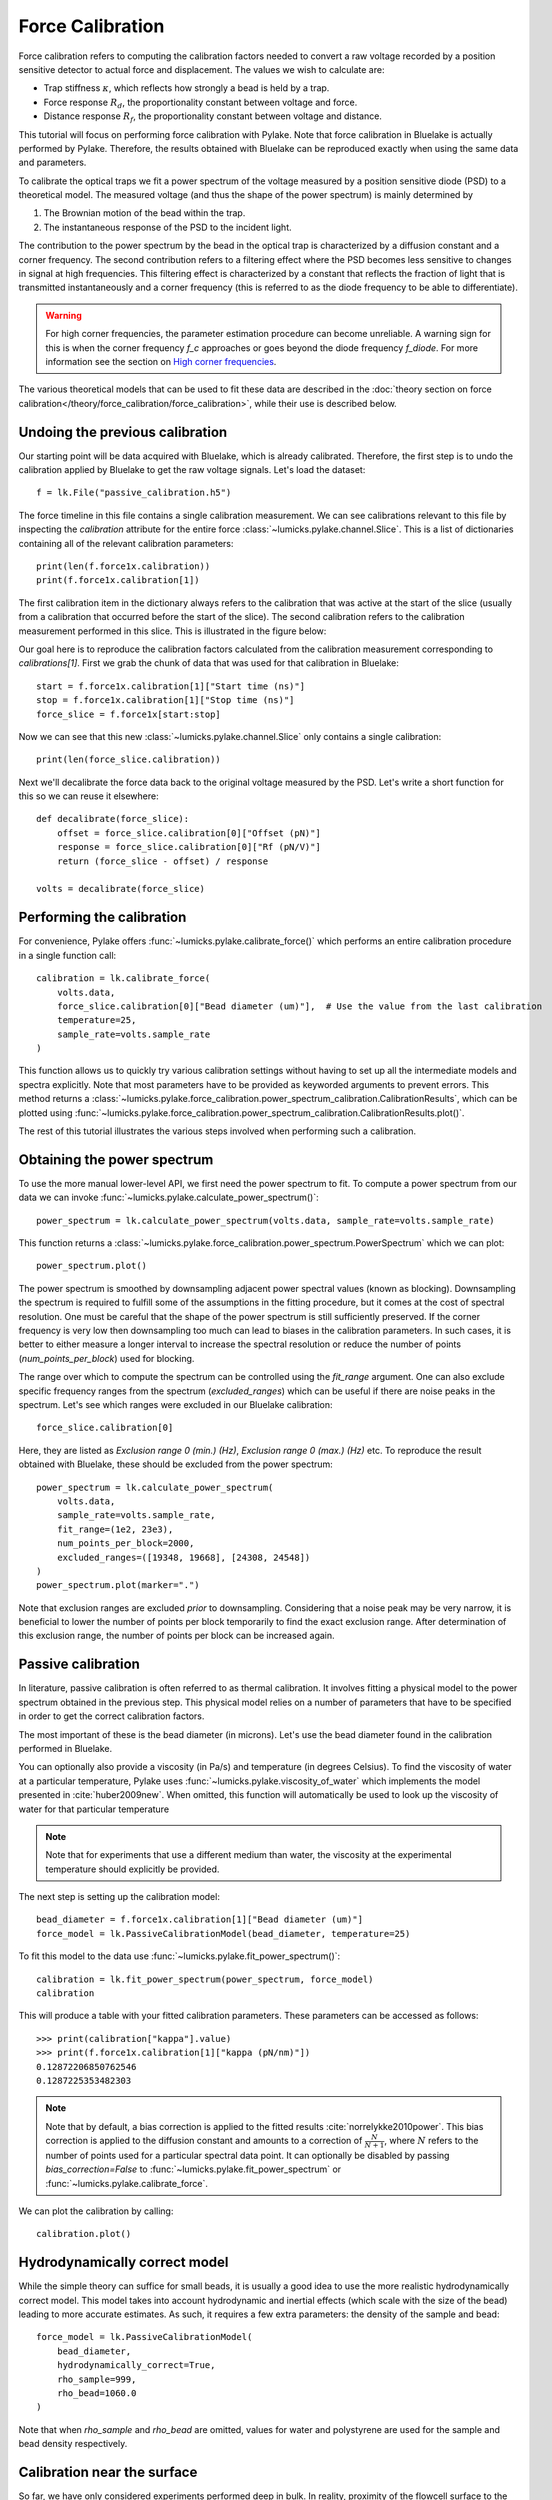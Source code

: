 Force Calibration
=================

.. only:: html

    :nbexport:`Download this page as a Jupyter notebook <self>`

Force calibration refers to computing the calibration factors needed to convert a raw voltage recorded by a position sensitive detector to actual force and displacement.
The values we wish to calculate are:

- Trap stiffness :math:`\kappa`, which reflects how strongly a bead is held by a trap.
- Force response :math:`R_d`, the proportionality constant between voltage and force.
- Distance response :math:`R_f`, the proportionality constant between voltage and distance.

This tutorial will focus on performing force calibration with Pylake.
Note that force calibration in Bluelake is actually performed by Pylake.
Therefore, the results obtained with Bluelake can be reproduced exactly when using the same data and parameters.

To calibrate the optical traps we fit a power spectrum of the voltage measured by a position sensitive diode (PSD) to a theoretical model. The measured voltage (and thus the shape of the power spectrum) is mainly determined by

1. The Brownian motion of the bead within the trap.
2. The instantaneous response of the PSD to the incident light.

The contribution to the power spectrum by the bead in the optical trap is characterized by a diffusion constant and a corner frequency.
The second contribution refers to a filtering effect where the PSD becomes less sensitive to changes in signal at high frequencies.
This filtering effect is characterized by a constant that reflects the fraction of light that is transmitted instantaneously and a corner frequency (this is referred to as the diode frequency to be able to differentiate).

.. image:: figures/force_calibration/diode_filtering.png
  :nbattach:

.. warning::

    For high corner frequencies, the parameter estimation procedure can become unreliable.
    A warning sign for this is when the corner frequency `f_c` approaches or goes beyond the diode frequency `f_diode`.
    For more information see the section on `High corner frequencies`_.

The various theoretical models that can be used to fit these data are described in the :doc:`theory section on force calibration</theory/force_calibration/force_calibration>`, while their use is described below.

Undoing the previous calibration
--------------------------------

Our starting point will be data acquired with Bluelake, which is already calibrated.
Therefore, the first step is to undo the calibration applied by Bluelake to get the raw voltage signals.
Let's load the dataset::

    f = lk.File("passive_calibration.h5")

The force timeline in this file contains a single calibration measurement.
We can see calibrations relevant to this file by inspecting the `calibration` attribute for the entire force :class:`~lumicks.pylake.channel.Slice`.
This is a list of dictionaries containing all of the relevant calibration parameters::

    print(len(f.force1x.calibration))
    print(f.force1x.calibration[1])

The first calibration item in the dictionary always refers to the calibration that was active at the start of the slice (usually from a calibration that occurred before the start of the slice).
The second calibration refers to the calibration measurement performed in this slice.
This is illustrated in the figure below:

.. image:: figures/force_calibration/calibrations.png
  :nbattach:

Our goal here is to reproduce the calibration factors calculated from the calibration measurement corresponding to `calibrations[1]`.
First we grab the chunk of data that was used for that calibration in Bluelake::

    start = f.force1x.calibration[1]["Start time (ns)"]
    stop = f.force1x.calibration[1]["Stop time (ns)"]
    force_slice = f.force1x[start:stop]

Now we can see that this new :class:`~lumicks.pylake.channel.Slice` only contains a single calibration::

    print(len(force_slice.calibration))

Next we'll decalibrate the force data back to the original voltage measured by the PSD. Let's write a short function for this so we can reuse it elsewhere::

    def decalibrate(force_slice):
        offset = force_slice.calibration[0]["Offset (pN)"]
        response = force_slice.calibration[0]["Rf (pN/V)"]
        return (force_slice - offset) / response

    volts = decalibrate(force_slice)

Performing the calibration
--------------------------

For convenience, Pylake offers :func:`~lumicks.pylake.calibrate_force()` which performs an entire calibration procedure in a single function call::

    calibration = lk.calibrate_force(
        volts.data,
        force_slice.calibration[0]["Bead diameter (um)"],  # Use the value from the last calibration
        temperature=25,
        sample_rate=volts.sample_rate
    )

This function allows us to quickly try various calibration settings without having to set up all the intermediate models and spectra explicitly.
Note that most parameters have to be provided as keyworded arguments to prevent errors.
This method returns a :class:`~lumicks.pylake.force_calibration.power_spectrum_calibration.CalibrationResults`, which can be plotted using :func:`~lumicks.pylake.force_calibration.power_spectrum_calibration.CalibrationResults.plot()`.

The rest of this tutorial illustrates the various steps involved when performing such a calibration.

Obtaining the power spectrum
----------------------------

To use the more manual lower-level API, we first need the power spectrum to fit. To compute a power spectrum from our data we can invoke :func:`~lumicks.pylake.calculate_power_spectrum()`::

    power_spectrum = lk.calculate_power_spectrum(volts.data, sample_rate=volts.sample_rate)

This function returns a :class:`~lumicks.pylake.force_calibration.power_spectrum.PowerSpectrum` which we can plot::

    power_spectrum.plot()

.. image:: figures/force_calibration/power_spectrum.png

The power spectrum is smoothed by downsampling adjacent power spectral values (known as blocking).
Downsampling the spectrum is required to fulfill some of the assumptions in the fitting procedure, but it comes at the cost of spectral resolution.
One must be careful that the shape of the power spectrum is still sufficiently preserved.
If the corner frequency is very low then downsampling too much can lead to biases in the calibration parameters.
In such cases, it is better to either measure a longer interval to increase the spectral resolution or reduce the number of points (`num_points_per_block`) used for blocking.

The range over which to compute the spectrum can be controlled using the `fit_range` argument.
One can also exclude specific frequency ranges from the spectrum (`excluded_ranges`) which can be useful if there are noise peaks in the spectrum.
Let's see which ranges were excluded in our Bluelake calibration::

    force_slice.calibration[0]

.. image:: figures/force_calibration/bl_dictionary.png

Here, they are listed as `Exclusion range 0 (min.) (Hz)`, `Exclusion range 0 (max.) (Hz)` etc.
To reproduce the result obtained with Bluelake, these should be excluded from the power spectrum::

    power_spectrum = lk.calculate_power_spectrum(
        volts.data,
        sample_rate=volts.sample_rate,
        fit_range=(1e2, 23e3),
        num_points_per_block=2000,
        excluded_ranges=([19348, 19668], [24308, 24548])
    )
    power_spectrum.plot(marker=".")

.. image:: figures/force_calibration/power_spectrum_excluded_ranges.png

Note that exclusion ranges are excluded *prior* to downsampling.
Considering that a noise peak may be very narrow, it is beneficial to lower the number of points per block temporarily to find the exact exclusion range.
After determination of this exclusion range, the number of points per block can be increased again.

Passive calibration
-------------------

In literature, passive calibration is often referred to as thermal calibration.
It involves fitting a physical model to the power spectrum obtained in the previous step.
This physical model relies on a number of parameters that have to be specified in order to get the correct calibration factors.

The most important of these is the bead diameter (in microns).
Let's use the bead diameter found in the calibration performed in Bluelake.

You can optionally also provide a viscosity (in Pa/s) and temperature (in degrees Celsius).
To find the viscosity of water at a particular temperature, Pylake uses :func:`~lumicks.pylake.viscosity_of_water` which implements the model presented in :cite:`huber2009new`.
When omitted, this function will automatically be used to look up the viscosity of water for that particular temperature

.. note::

    Note that for experiments that use a different medium than water, the viscosity at the experimental temperature should explicitly be provided.

The next step is setting up the calibration model::

    bead_diameter = f.force1x.calibration[1]["Bead diameter (um)"]
    force_model = lk.PassiveCalibrationModel(bead_diameter, temperature=25)

To fit this model to the data use :func:`~lumicks.pylake.fit_power_spectrum()`::

    calibration = lk.fit_power_spectrum(power_spectrum, force_model)
    calibration

.. image:: figures/force_calibration/calibration_item.png

This will produce a table with your fitted calibration parameters.
These parameters can be accessed as follows::

    >>> print(calibration["kappa"].value)
    >>> print(f.force1x.calibration[1]["kappa (pN/nm)"])
    0.12872206850762546
    0.1287225353482303

.. note::

    Note that by default, a bias correction is applied to the fitted results :cite:`norrelykke2010power`.
    This bias correction is applied to the diffusion constant and amounts to a correction of :math:`\frac{N}{N+1}`, where :math:`N` refers to the number of points used for a particular spectral data point.
    It can optionally be disabled by passing `bias_correction=False` to :func:`~lumicks.pylake.fit_power_spectrum` or :func:`~lumicks.pylake.calibrate_force`.

We can plot the calibration by calling::

    calibration.plot()

.. image:: figures/force_calibration/fitted_spectrum.png

Hydrodynamically correct model
------------------------------

While the simple theory can suffice for small beads, it is usually a good idea to use the more realistic hydrodynamically correct model.
This model takes into account hydrodynamic and inertial effects (which scale with the size of the bead) leading to more accurate estimates.
As such, it requires a few extra parameters: the density of the sample and bead::

    force_model = lk.PassiveCalibrationModel(
        bead_diameter,
        hydrodynamically_correct=True,
        rho_sample=999,
        rho_bead=1060.0
    )

Note that when `rho_sample` and `rho_bead` are omitted, values for water and polystyrene are used for the sample and bead density respectively.

Calibration near the surface
----------------------------

So far, we have only considered experiments performed deep in bulk.
In reality, proximity of the flowcell surface to the bead leads to an increase in the drag force on the bead.
Such surface effects can be taken into account by specifying a distance to the surface (in microns)::

    force_model = lk.PassiveCalibrationModel(
        bead_diameter,
        hydrodynamically_correct=True,
        rho_sample=999,
        rho_bead=1060.0,
        distance_to_surface=5
    )

As we approach the surface, the drag effect becomes stronger.
The hydrodynamically correct model is only valid up to a certain distance to the surface.
Moving closer, the frequency dependent effects become smaller than the overall drag effect and better models to approximate the local drag exist.
We can use this model by setting `hydrodynamically_correct` to `False`, while still providing a distance to the surface::

    force_model = lk.PassiveCalibrationModel(
        bead_diameter, hydrodynamically_correct=False, distance_to_surface=5
    )

To summarize, the workflow can be visualized as follows:

.. image:: figures/force_calibration/surface_calibration_workflow.png

.. note::

    Note that the drag coefficient that Pylake returns always corresponds to the drag coefficient extrapolated back to its bulk value.

Axial Force
-----------

No hydrodynamically correct model is available for axial calibration.
However, models do exist for the dependence of the drag force on the distance to the surface.
Axial force calibration can be performed by specifying `axial=True`::

    force_model = lk.PassiveCalibrationModel(bead_diameter, distance_to_surface=5, axial=True)

Active calibration
------------------

Active calibration has a few benefits.
When performing passive calibration, we base our calculations on a theoretical drag coefficient which depends on parameters that are only known with limited precision:

- The diameter of the bead :math:`d` in microns.
- The dynamic viscosity :math:`\eta` in Pascal seconds.
- The distance to the surface :math:`h` in microns.

The viscosity in turn depends strongly on the local temperature around the bead, which is typically poorly known.

In active calibration, we oscillate the stage with a known frequency and amplitude.
This introduces an extra peak in the power spectrum which allows the trap to be calibrated without the assumptions of the theoretical drag coefficient.

Using Pylake, the procedure to use active calibration is not very different from passive calibration.
However, it does require some additional data channels as inputs.
In the next section, the aim is to calibrate the x-axis of trap 1.
We will consider that the nanostage was used as driving input.
Let's analyze some active calibration data acquired near a surface.
To do this, load a new file::

    f = lk.File("near_surface_active_calibration.h5")
    volts = decalibrate(f.force1x)
    bead_diameter = f.force1x.calibration[0]["Bead diameter (um)"]
    # Calibration performed at 1.04 * bead_diameter
    distance_to_surface = 1.04 * bead_diameter

First we need to extract the nanostage data which is used to determine the driving amplitude and frequency::

    driving_data = f["Nanostage position"]["X"]

For data acquired with active calibration in Bluelake, this will be a sinusoidal oscillation.
If there are unexplained issues with the calibration, it is a good idea to plot the driving signal and verify that the motion looks like a clean sinusoid::

    driving_data.plot()
    plt.xlim(0, 0.1)
    plt.ylabel("Nanostage position ($\mu$m)")

.. image:: figures/force_calibration/nanostage_position.png

Instead of using the :class:`~lumicks.pylake.PassiveCalibrationModel` presented in the previous section, we now use the :class:`~lumicks.pylake.ActiveCalibrationModel`.
We also need to provide the sample rate at which the data was acquired, and a rough guess for the driving frequency.
Pylake will find an accurate estimate of the driving frequency based on this initial estimate (provided that it is close enough)::

    active_model = lk.ActiveCalibrationModel(
        driving_data.data,
        volts.data,
        driving_data.sample_rate,
        bead_diameter,
        driving_frequency_guess=38,
        distance_to_surface=distance_to_surface
    )

We can check the determined driving frequency with::

    >>> active_model.driving_frequency
    38.15193077664577

Let's have a look to see if this peak indeed appears in our power spectrum.
To see it clearly, we reduce the blocking amount and show the spectrum all the way up to a frequency of 10 Hz::

    show_peak = lk.calculate_power_spectrum(
        volts.data, sample_rate=78125, num_points_per_block=5, fit_range=(10, 23000)
    )
    show_peak.plot()

.. image:: figures/force_calibration/calibration_peak.png

The driving peak is clearly visible in the spectrum.
Next let's calculate the power spectrum we'll use for fitting.
It is important to *not* include the driving peak when doing this (the default will only go up to 100 Hz)::

    power_spectrum = lk.calculate_power_spectrum(volts.data, sample_rate=78125)

We can now use this to fit our data::

    calibration = lk.fit_power_spectrum(power_spectrum, active_model)
    calibration

.. image:: figures/force_calibration/calibration_item_active.png

Analogous to the passive calibration procedure, we can specify `hydrodynamically_correct=True` if we wish to use the hydrodynamically correct theory here.
Especially for bigger beads this is highly recommended (more on this later).

Comparing different types of calibration
----------------------------------------

Consider the active calibration from the last section.
This entire calibration can also be performed using only a single function call.
For convenience, assign most of the parameter to a dictionary first::

    shared_parameters = {
        "force_voltage_data": volts.data,
        "bead_diameter": bead_diameter,
        "temperature": 25,
        "sample_rate": volts.sample_rate,
        "driving_data": driving_data.data,
        "driving_frequency_guess": 37,
        "hydrodynamically_correct": False,
    }

Next, unpack this dictionary using the unpacking operator `**`::

    >>> fit = lk.calibrate_force(**shared_parameters, active_calibration=True, distance_to_surface=distance_to_surface)
    >>> print(fit["kappa"].value)
    0.11662183772410809

And compare this to the passive calibration result::

    >>> fit = lk.calibrate_force(**shared_parameters, active_calibration=False, distance_to_surface=distance_to_surface)
    >>> print(fit["kappa"].value)
    0.11763849764570819

These values are quite close.
However, if we do not provide the height above the surface, we can see that the passive calibration result suffers much more than the active calibration result (as passive calibration fully relies on a drag coefficient calculated from the physical input parameters)::

    >>> print(lk.calibrate_force(**shared_parameters, active_calibration=False)["kappa"].value)
    >>> print(lk.calibrate_force(**shared_parameters, active_calibration=True)["kappa"].value)
    0.08616565751377737
    0.11662183772410809

.. note::

    When fitting with the hydrodynamically correct model, the `distance_to_surface` parameter impacts the expected shape of the power spectrum.
    Consequently, when this model is selected, this parameter affects both passive and active calibration.
    For more information on this see the :doc:`theory section on force calibration</theory/force_calibration/force_calibration>` section.

Fast Sensors
------------

Fast detectors have the ability to respond much faster to incoming light resulting in no visible filtering effect in the frequency range we are fitting.
This means that for a fast detector, we do not need to include a filtering effect in our model.
Note that whether you have a fast or slow detector depends on the particular hardware in the C-Trap.
We can omit this effect by passing `fast_sensor=True` to the calibration models or to :func:`~lumicks.pylake.calibrate_force()`.
Note however, that this makes using the hydrodynamically correct model critical, as the simple model doesn't actually capture the data very well.
The following example data acquired on a fast sensor will illustrate why::

    f = lk.File("fast_measurement_25%.h5")

    shared_parameters = {
        "force_voltage_data": decalibrate(f.force2y).data,
        "bead_diameter": 4.38,
        "temperature": 25,
        "sample_rate": volts.sample_rate,
        "fit_range": (1e2, 23e3),
        "num_points_per_block": 200,
        "excluded_ranges": ([190, 210], [13600, 14600])
    }

    plt.figure(figsize=(13, 4))
    plt.subplot(1, 3, 1)
    fit = lk.calibrate_force(**shared_parameters, hydrodynamically_correct=False, fast_sensor=False)
    fit.plot()
    plt.title(f"Simple model + Slow (kappa={fit['kappa'].value:.2f})")
    plt.subplot(1, 3, 2)
    fit = lk.calibrate_force(**shared_parameters, hydrodynamically_correct=False, fast_sensor=True)
    fit.plot()
    plt.title(f"Simple model + Fast (kappa={fit['kappa'].value:.2f})")
    plt.subplot(1, 3, 3)
    fit = lk.calibrate_force(**shared_parameters, hydrodynamically_correct=True, fast_sensor=True)
    fit.plot()
    plt.title(f"Simple model + Fast (kappa={fit['kappa'].value:.2f})")
    plt.tight_layout()

.. image:: figures/force_calibration/fast_sensors.png

Note how the power spectral fit with the simple model seems to fit the data quite well as long as we also include the filtering effect.
However, the apparent quality of a fit can be deceiving.
Considering that this dataset was acquired on a fast sensor, we should omit the filtering effect.
When the `fast_sensor` flag is enabled, it can be seen that the simple model doesn't actually describe the data.
Switching to the hydrodynamically correct model results in a superior fit to the power spectrum.

So what is happening here? Why did the first fit look good?
When we fit the power spectrum with the simple model and include the filtering effect, the fitting procedure uses the parameters that characterize the filter to fit some of the high frequency attenuation.
With the filtering effect disabled, we obtain a very biased fit because the model fails to fit the data.

If we compare the different fits, we can see that the simple model with filtering effect (`fast_sensor=False`) gives similar stiffness estimates as the hydrodynamically correct model without the filtering.
While this is true for this particular dataset, no general statement can be made about the bias caused by fitting the simple model rather than the hydrodynamically correct power spectrum.
If low bias is desired, one should always use the hydrodynamically correct model when possible.
On regular sensors, it is best to fit the hydrodynamically correct model with the filtering effect enabled.

High corner frequencies
-----------------------

In specific situations, the filtering effect of the position sensitive detector can cause issues when calibrating.
The power spectrum of the bead in the optical trap is characterized by a diffusion constant and a corner frequency.
The filtering effect is characterized by a constant that reflects the fraction of light that is transmitted instantaneously and a corner frequency (referred to as the diode frequency to be able to differentiate).

The corner frequency of the physical spectrum can be found in the results as `f_c` and depends on the laser power and bead size (smaller beads resulting in higher corner frequencies) .
The corner frequency of the filtering effect can be found in the results as `f_diode` (which stands for diode frequency) and depends on the incident intensity :cite:`berg2003unintended`.
When these two frequencies get close, they cannot be determined reliably anymore.
The reason for this is that the effect of one can be compensated by the other.
When working with small beads or at high laser powers, it is important to verify that the corner frequency `f_c` does not approach the frequency of the filtering effect `f_diode`.

Sometimes, the filtering effect has been characterized independently.
In that case, the arguments `fixed_diode` and `fixed_alpha` can be passed to :func:`~lumicks.pylake.calibrate_force()` to fix these parameters to their predetermined values.
